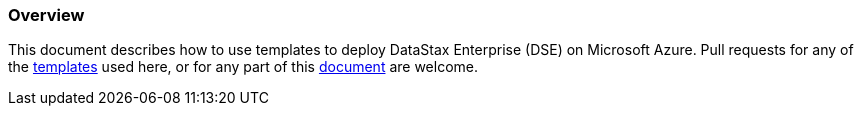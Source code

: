 
=== Overview

This document describes how to use templates to deploy DataStax Enterprise (DSE) on Microsoft Azure.  Pull requests for any of the https://github.com/DSPN/azure-resource-manager-dse[templates] used here, or for any part of this https://github.com/DSPN/cloud-dg-azure[document] are welcome.
